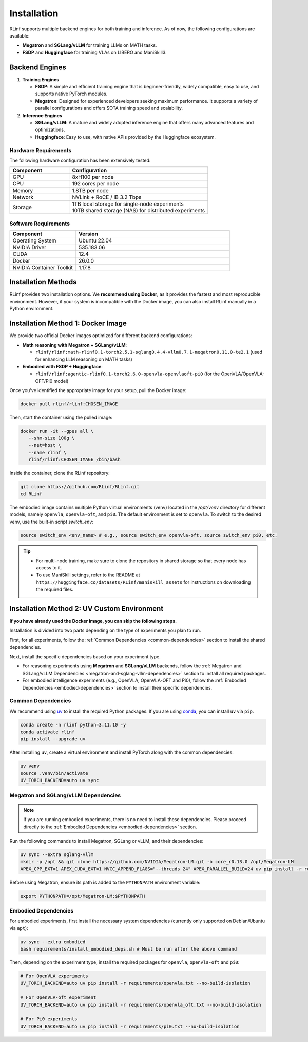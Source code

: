 Installation
============

RLinf supports multiple backend engines for both training and inference. As of now, the following configurations are available:

- **Megatron** and **SGLang/vLLM** for training LLMs on MATH tasks.
- **FSDP** and **Huggingface** for training VLAs on LIBERO and ManiSkill3.

Backend Engines
---------------

1. **Training Engines**

   - **FSDP**: A simple and efficient training engine that is beginner-friendly, widely compatible, easy to use, and supports native PyTorch modules.

   - **Megatron**: Designed for experienced developers seeking maximum performance. It supports a variety of parallel configurations and offers SOTA training speed and scalability.

2. **Inference Engines**

   - **SGLang/vLLM**: A mature and widely adopted inference engine that offers many advanced features and optimizations.

   - **Huggingface**: Easy to use, with native APIs provided by the Huggingface ecosystem.

Hardware Requirements
~~~~~~~~~~~~~~~~~~~~~~~

The following hardware configuration has been extensively tested:

.. list-table::
   :header-rows: 1
   :widths: 30 70

   * - Component
     - Configuration
   * - GPU
     - 8xH100 per node
   * - CPU
     - 192 cores per node
   * - Memory
     - 1.8TB per node
   * - Network
     - NVLink + RoCE / IB 3.2 Tbps 
   * - Storage
     - | 1TB local storage for single-node experiments
       | 10TB shared storage (NAS) for distributed experiments


Software Requirements
~~~~~~~~~~~~~~~~~~~~~~~

.. list-table::
   :header-rows: 1
   :widths: 30 70

   * - Component
     - Version
   * - Operating System
     - Ubuntu 22.04
   * - NVIDIA Driver
     - 535.183.06
   * - CUDA
     - 12.4 
   * - Docker
     - 26.0.0
   * - NVIDIA Container Toolkit
     - 1.17.8

Installation Methods
--------------------

RLinf provides two installation options. We **recommend using Docker**, as it provides the fastest and most reproducible environment.
However, if your system is incompatible with the Docker image, you can also install RLinf manually in a Python environment.


Installation Method 1: Docker Image
-------------------------

We provide two official Docker images optimized for different backend configurations:

- **Math reasoning with Megatron + SGLang/vLLM**:  

  - ``rlinf/rlinf:math-rlinf0.1-torch2.5.1-sglang0.4.4-vllm0.7.1-megatron0.11.0-te2.1`` (used for enhancing LLM reasoning on MATH tasks)

- **Embodied with FSDP + Huggingface**:  

  - ``rlinf/rlinf:agentic-rlinf0.1-torch2.6.0-openvla-openvlaoft-pi0`` (for the OpenVLA/OpenVLA-OFT/Pi0 model)

Once you've identified the appropriate image for your setup, pull the Docker image:

.. code-block:: bash

   docker pull rlinf/rlinf:CHOSEN_IMAGE

Then, start the container using the pulled image:

.. code-block:: bash

   docker run -it --gpus all \
      --shm-size 100g \
      --net=host \
      --name rlinf \
      rlinf/rlinf:CHOSEN_IMAGE /bin/bash

Inside the container, clone the RLinf repository:

.. code-block:: bash

   git clone https://github.com/RLinf/RLinf.git
   cd RLinf

The embodied image contains multiple Python virtual environments (venv) located in the `/opt/venv` directory for different models, namely ``openvla``, ``openvla-oft``, and ``pi0``.
The default environment is set to ``openvla``.
To switch to the desired venv, use the built-in script `switch_env`:

.. code-block:: bash

   source switch_env <env_name> # e.g., source switch_env openvla-oft, source switch_env pi0, etc.

.. tip::

   - For multi-node training, make sure to clone the repository in shared storage so that every node has access to it.
   - To use ManiSkill settings, refer to the README at ``https://huggingface.co/datasets/RLinf/maniskill_assets`` for instructions on downloading the required files.

Installation Method 2: UV Custom Environment
-------------------------------
**If you have already used the Docker image, you can skip the following steps.**

Installation is divided into two parts depending on the type of experiments you plan to run.

First, for all experiments, follow the :ref:`Common Dependencies <common-dependencies>` section to install the shared dependencies.

Next, install the specific dependencies based on your experiment type.

* For reasoning experiments using **Megatron** and **SGLang/vLLM** backends, follow the :ref:`Megatron and SGLang/vLLM Dependencies <megatron-and-sglang-vllm-dependencies>` section to install all required packages.  

* For embodied intelligence experiments (e.g., OpenVLA, OpenVLA-OFT and Pi0), follow the :ref:`Embodied Dependencies <embodied-dependencies>` section to install their specific dependencies.

.. _common-dependencies:

Common Dependencies
~~~~~~~~~~~~~~~~~~~~~~~~~~~~~~~~~

We recommend using `uv <https://docs.astral.sh/uv/>`_ to install the required Python packages.  
If you are using `conda <https://docs.conda.io/projects/conda/en/latest/user-guide/getting-started.html>`_, you can install ``uv`` via ``pip``.

.. code-block:: shell

   conda create -n rlinf python=3.11.10 -y
   conda activate rlinf
   pip install --upgrade uv

After installing ``uv``, create a virtual environment and install PyTorch along with the common dependencies:

.. code-block:: shell

   uv venv
   source .venv/bin/activate
   UV_TORCH_BACKEND=auto uv sync

.. _megatron-and-sglang-vllm-dependencies:

Megatron and SGLang/vLLM Dependencies
~~~~~~~~~~~~~~~~~~~~~~~~~~~~~~~~~~~~~~~~~~~~~~~~~~~~~~~~~~~~~~~~~~

.. note::
  If you are running embodied experiments, there is no need to install these dependencies.
  Please proceed directly to the :ref:`Embodied Dependencies <embodied-dependencies>` section.

Run the following commands to install Megatron, SGLang or vLLM, and their dependencies:

.. code-block:: shell

   uv sync --extra sglang-vllm
   mkdir -p /opt && git clone https://github.com/NVIDIA/Megatron-LM.git -b core_r0.13.0 /opt/Megatron-LM
   APEX_CPP_EXT=1 APEX_CUDA_EXT=1 NVCC_APPEND_FLAGS="--threads 24" APEX_PARALLEL_BUILD=24 uv pip install -r requirements/megatron.txt --no-build-isolation

Before using Megatron, ensure its path is added to the ``PYTHONPATH`` environment variable:

.. code-block:: shell

   export PYTHONPATH=/opt/Megatron-LM:$PYTHONPATH

.. _embodied-dependencies:

Embodied Dependencies
~~~~~~~~~~~~~~~~~~~~~~~~~~~~~~~~~

For embodied experiments, first install the necessary system dependencies (currently only supported on Debian/Ubuntu via ``apt``):

.. code-block:: shell

   uv sync --extra embodied
   bash requirements/install_embodied_deps.sh # Must be run after the above command

Then, depending on the experiment type, install the required packages for ``openvla``, ``openvla-oft`` and ``pi0``:

.. code-block:: shell

   # For OpenVLA experiments
   UV_TORCH_BACKEND=auto uv pip install -r requirements/openvla.txt --no-build-isolation

   # For OpenVLA-oft experiment
   UV_TORCH_BACKEND=auto uv pip install -r requirements/openvla_oft.txt --no-build-isolation

   # For Pi0 experiments
   UV_TORCH_BACKEND=auto uv pip install -r requirements/pi0.txt --no-build-isolation